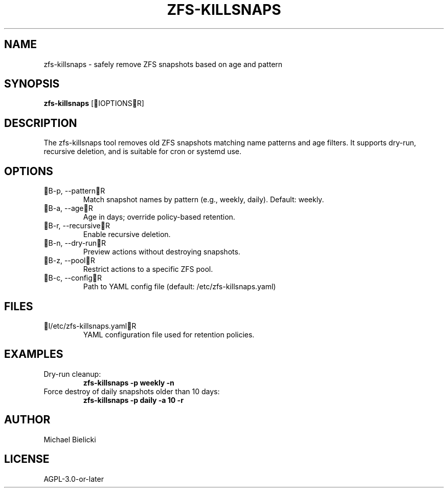 .TH ZFS-KILLSNAPS 8 "April 2025" "1.0" "ZFS Snapshot Cleanup Tool"

.SH NAME
zfs-killsnaps \- safely remove ZFS snapshots based on age and pattern

.SH SYNOPSIS
.B zfs-killsnaps
[IOPTIONSR]

.SH DESCRIPTION
The zfs-killsnaps tool removes old ZFS snapshots matching name patterns and age filters. It supports dry-run, recursive deletion, and is suitable for cron or systemd use.

.SH OPTIONS
.TP
B-p, --patternR
Match snapshot names by pattern (e.g., weekly, daily). Default: weekly.
.TP
B-a, --ageR
Age in days; override policy-based retention.
.TP
B-r, --recursiveR
Enable recursive deletion.
.TP
B-n, --dry-runR
Preview actions without destroying snapshots.
.TP
B-z, --poolR
Restrict actions to a specific ZFS pool.
.TP
B-c, --configR
Path to YAML config file (default: /etc/zfs-killsnaps.yaml)

.SH FILES
.TP
I/etc/zfs-killsnaps.yamlR
YAML configuration file used for retention policies.

.SH EXAMPLES
.TP
Dry-run cleanup:
.B zfs-killsnaps -p weekly -n
.TP
Force destroy of daily snapshots older than 10 days:
.B zfs-killsnaps -p daily -a 10 -r

.SH AUTHOR
Michael Bielicki

.SH LICENSE
AGPL-3.0-or-later